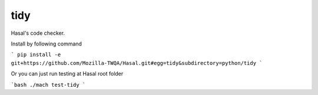 tidy
====

Hasal's code checker.

Install by following command

```
pip install -e git+https://github.com/Mozilla-TWQA/Hasal.git#egg=tidy&subdirectory=python/tidy
```

Or you can just run testing at Hasal root folder

```bash
./mach test-tidy
```
